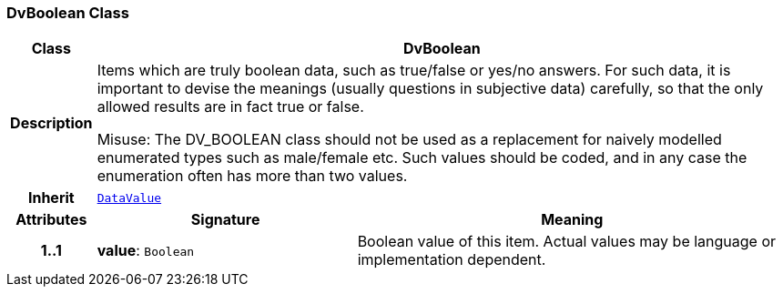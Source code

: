 === DvBoolean Class

[cols="^1,3,5"]
|===
h|*Class*
2+^h|*DvBoolean*

h|*Description*
2+a|Items which are truly boolean data, such as true/false or yes/no answers. For such data, it is important to devise the meanings (usually questions in subjective data)  carefully, so that the only allowed results are in fact true or false.

Misuse: The DV_BOOLEAN class should not be used as a replacement for naively modelled enumerated types such as male/female etc. Such values should be coded, and in any case the enumeration often has more than two values.

h|*Inherit*
2+|`<<_datavalue_class,DataValue>>`

h|*Attributes*
^h|*Signature*
^h|*Meaning*

h|*1..1*
|*value*: `Boolean`
a|Boolean value of this item. Actual values may be language or implementation dependent.
|===
